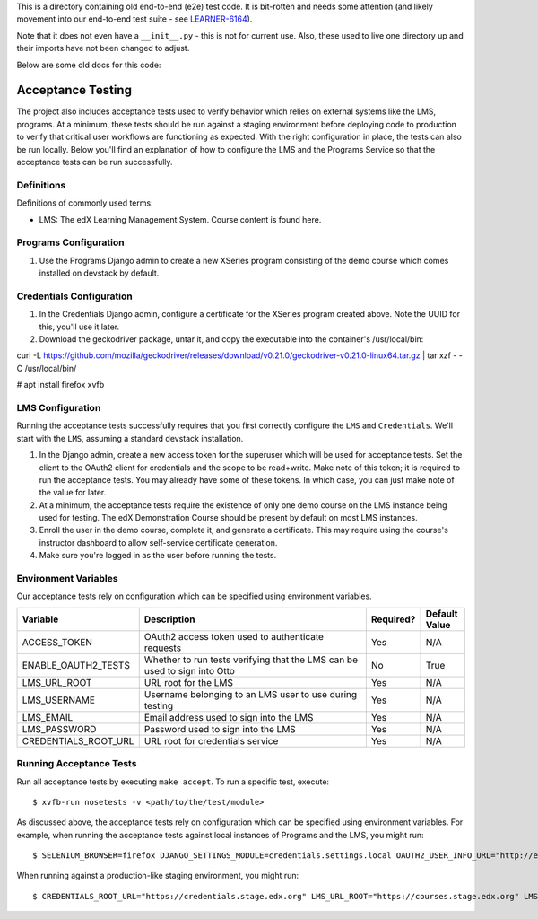 This is a directory containing old end-to-end (e2e) test code. It is bit-rotten and needs some attention (and likely movement into our end-to-end test suite - see `LEARNER-6164`_).

Note that it does not even have a ``__init__.py`` - this is not for current use. Also, these used to live one directory up and their imports have not been changed to adjust.

.. _LEARNER-6164: https://openedx.atlassian.net/browse/LEARNER-6164


Below are some old docs for this code:


Acceptance Testing
------------------

The project also includes acceptance tests used to verify behavior which relies on external systems like the LMS,
programs. At a minimum, these tests should be run against a staging environment before deploying
code to production to verify that critical user workflows are functioning as expected. With the right configuration
in place, the tests can also be run locally. Below you'll find an explanation of how to configure the LMS and the
Programs Service so that the acceptance tests can be run successfully.

Definitions
***********

Definitions of commonly used terms:

* LMS: The edX Learning Management System. Course content is found here.

Programs Configuration
**********************

#. Use the Programs Django admin to create a new XSeries program consisting of the demo course which comes installed on devstack by default.

Credentials Configuration
*************************

#. In the Credentials Django admin, configure a certificate for the XSeries program created above. Note the UUID for this, you'll use it later.

#. Download the geckodriver package, untar it, and copy the executable into the container's /usr/local/bin:

curl -L https://github.com/mozilla/geckodriver/releases/download/v0.21.0/geckodriver-v0.21.0-linux64.tar.gz | tar xzf - -C /usr/local/bin/

# apt install firefox xvfb


LMS Configuration
*****************

Running the acceptance tests successfully requires that you first correctly configure the ``LMS`` and ``Credentials``. We'll start with the ``LMS``, assuming a standard devstack installation.

#. In the Django admin, create a new access token for the superuser which will be used for acceptance tests. Set the client to the OAuth2 client for credentials and the scope to be read+write. Make note of this token; it is required to run the acceptance tests. You may already have some of these tokens. In which case, you can just make note of the value for later.

#. At a minimum, the acceptance tests require the existence of only one demo course on the LMS instance being used for testing. The edX Demonstration Course should be present by default on most LMS instances.

#. Enroll the user in the demo course, complete it, and generate a certificate. This may require using the course's instructor dashboard to allow self-service certificate generation.

#. Make sure you're logged in as the user before running the tests.

Environment Variables
*********************

Our acceptance tests rely on configuration which can be specified using environment variables.

.. list-table::
   :widths: 20 60 10 10
   :header-rows: 1

   * - Variable
     - Description
     - Required?
     - Default Value
   * - ACCESS_TOKEN
     - OAuth2 access token used to authenticate requests
     - Yes
     - N/A
   * - ENABLE_OAUTH2_TESTS
     - Whether to run tests verifying that the LMS can be used to sign into Otto
     - No
     - True
   * - LMS_URL_ROOT
     - URL root for the LMS
     - Yes
     - N/A
   * - LMS_USERNAME
     - Username belonging to an LMS user to use during testing
     - Yes
     - N/A
   * - LMS_EMAIL
     - Email address used to sign into the LMS
     - Yes
     - N/A
   * - LMS_PASSWORD
     - Password used to sign into the LMS
     - Yes
     - N/A
   * - CREDENTIALS_ROOT_URL
     - URL root for credentials service
     - Yes
     - N/A

Running Acceptance Tests
************************

Run all acceptance tests by executing ``make accept``. To run a specific test, execute::

    $ xvfb-run nosetests -v <path/to/the/test/module>

As discussed above, the acceptance tests rely on configuration which can be specified using environment variables. For example, when running the acceptance tests against local instances of Programs and the LMS, you might run::

    $ SELENIUM_BROWSER=firefox DJANGO_SETTINGS_MODULE=credentials.settings.local OAUTH2_USER_INFO_URL="http://edx.devstack.lms:18000/" CREDENTIALS_ROOT_URL="http://edx.devstack.credentials:18150/" LMS_ROOT_URL="http://edx.devstack.lms:18000" LMS_USERNAME="<username>" LMS_EMAIL="<email address>" LMS_PASSWORD="<password>" ACCESS_TOKEN="<access token>" PROGRAM_UUID=<program_uuid> xvfb-run make accept

When running against a production-like staging environment, you might run::

    $ CREDENTIALS_ROOT_URL="https://credentials.stage.edx.org" LMS_URL_ROOT="https://courses.stage.edx.org" LMS_USERNAME="<username>" LMS_EMAIL="<email address>" LMS_PASSWORD="<password>" ACCESS_TOKEN="<access token>" PROGRAM_UUID=<program_uuid> xvfb-run make accept


